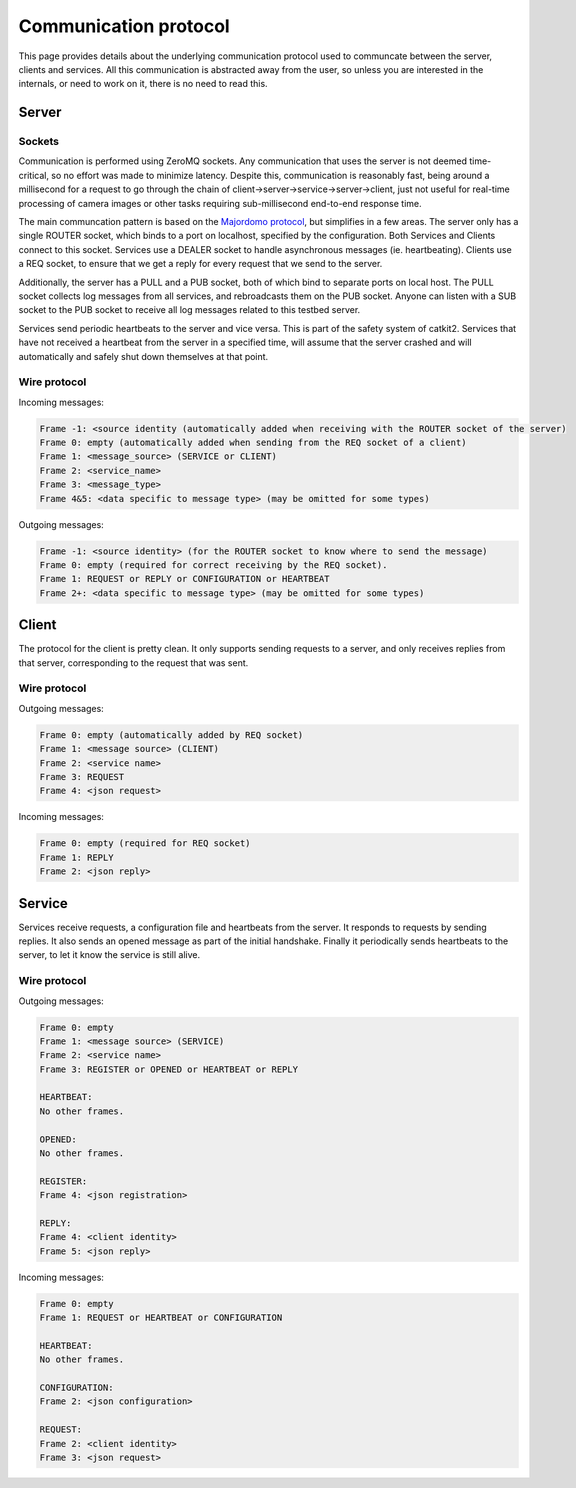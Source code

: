 Communication protocol
======================

This page provides details about the underlying communication protocol used to communcate between the server, clients and services. All this communication is abstracted away from the user, so unless you are interested in the internals, or need to work on it, there is no need to read this.

Server
------

Sockets
~~~~~~~

Communication is performed using ZeroMQ sockets. Any communication that uses the server is not deemed time-critical, so no effort was made to minimize latency. Despite this, communication is reasonably fast, being around a millisecond for a request to go through the chain of  client->server->service->server->client, just not useful for real-time processing of camera images or other tasks requiring sub-millisecond end-to-end response time.

The main communcation pattern is based on the `Majordomo protocol <https://rfc.zeromq.org/spec/7/>`_, but simplifies in a few areas. The server only has a single ROUTER socket, which binds to a port on localhost, specified by the configuration. Both Services and Clients connect to this socket. Services use a DEALER socket to handle asynchronous messages (ie. heartbeating). Clients use a REQ socket, to ensure that we get a reply for every request that we send to the server.

Additionally, the server has a PULL and a PUB socket, both of which bind to separate ports on local host. The PULL socket collects log messages from all services, and rebroadcasts them on the PUB socket. Anyone can listen with a SUB socket to the PUB socket to receive all log messages related to this testbed server.

Services send periodic heartbeats to the server and vice versa. This is part of the safety system of catkit2. Services that have not received a heartbeat from the server in a specified time, will assume that the server crashed and will automatically and safely shut down themselves at that point.

Wire protocol
~~~~~~~~~~~~~

Incoming messages:

.. code-block:: text

    Frame -1: <source identity (automatically added when receiving with the ROUTER socket of the server)
    Frame 0: empty (automatically added when sending from the REQ socket of a client)
    Frame 1: <message_source> (SERVICE or CLIENT)
    Frame 2: <service_name>
    Frame 3: <message_type>
    Frame 4&5: <data specific to message type> (may be omitted for some types)

Outgoing messages:

.. code-block:: text

    Frame -1: <source identity> (for the ROUTER socket to know where to send the message)
    Frame 0: empty (required for correct receiving by the REQ socket).
    Frame 1: REQUEST or REPLY or CONFIGURATION or HEARTBEAT
    Frame 2+: <data specific to message type> (may be omitted for some types)

Client
------

The protocol for the client is pretty clean. It only supports sending requests to a server, and only receives replies from that server, corresponding to the request that was sent.

Wire protocol
~~~~~~~~~~~~~

Outgoing messages:

.. code-block:: text

    Frame 0: empty (automatically added by REQ socket)
    Frame 1: <message source> (CLIENT)
    Frame 2: <service name>
    Frame 3: REQUEST
    Frame 4: <json request>

Incoming messages:

.. code-block:: text

    Frame 0: empty (required for REQ socket)
    Frame 1: REPLY
    Frame 2: <json reply>

Service
-------

Services receive requests, a configuration file and heartbeats from the server. It responds to requests by sending replies. It also sends an opened message as part of the initial handshake. Finally it periodically sends heartbeats to the server, to let it know the service is still alive.

Wire protocol
~~~~~~~~~~~~~

Outgoing messages:

.. code-block:: text

    Frame 0: empty
    Frame 1: <message source> (SERVICE)
    Frame 2: <service name>
    Frame 3: REGISTER or OPENED or HEARTBEAT or REPLY

    HEARTBEAT:
    No other frames.

    OPENED:
    No other frames.

    REGISTER:
    Frame 4: <json registration>

    REPLY:
    Frame 4: <client identity>
    Frame 5: <json reply>

Incoming messages:

.. code-block:: text

    Frame 0: empty
    Frame 1: REQUEST or HEARTBEAT or CONFIGURATION

    HEARTBEAT:
    No other frames.

    CONFIGURATION:
    Frame 2: <json configuration>

    REQUEST:
    Frame 2: <client identity>
    Frame 3: <json request>
